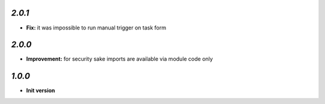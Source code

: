 `2.0.1`
-------

- **Fix:** it was impossible to run manual trigger on task form

`2.0.0`
-------

- **Improvement:** for security sake imports are available via module code only

`1.0.0`
-------

- **Init version**
